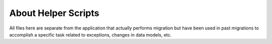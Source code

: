 ====================
About Helper Scripts
====================

All files here are separate from the application that actually performs migration but have been used in past migrations
to accomplish a specific task related to exceptions, changes in data models, etc.
